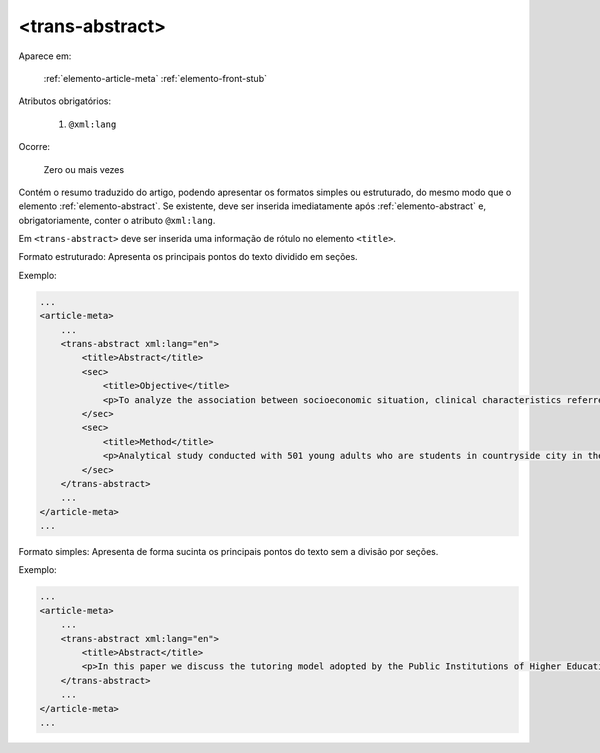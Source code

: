 .. _elemento-trans-abstract:

<trans-abstract>
================

Aparece em:

  :ref:`elemento-article-meta`
  :ref:`elemento-front-stub`

Atributos obrigatórios:

  1. ``@xml:lang``

Ocorre:

  Zero ou mais vezes

Contém o resumo traduzido do artigo, podendo apresentar os formatos simples ou estruturado, do mesmo modo que o elemento :ref:`elemento-abstract`. Se existente, deve ser inserida imediatamente após :ref:`elemento-abstract` e, obrigatoriamente, conter o atributo ``@xml:lang``.

Em ``<trans-abstract>`` deve ser inserida uma informação de rótulo no elemento ``<title>``.

Formato estruturado: Apresenta os principais pontos do texto dividido em seções.

Exemplo:

.. code-block:: xml

    ...
    <article-meta>
        ...
        <trans-abstract xml:lang="en">
            <title>Abstract</title>
            <sec>
                <title>Objective</title>
                <p>To analyze the association between socioeconomic situation, clinical characteristics referred and the family history of cardiovascular disease, with the Self-perceived health of young adults education and their implications for clinical characteristics observed.</p>
            </sec>
            <sec>
                <title>Method</title>
                <p>Analytical study conducted with 501 young adults who are students in countryside city in the Brazilian Northeast. We used binary logistic regression.</p>
            </sec>
        </trans-abstract>
        ...
    </article-meta>
    ...


Formato simples: Apresenta de forma sucinta os principais pontos do texto sem a divisão por seções.

Exemplo:


.. code-block:: xml

    ...
    <article-meta>
        ...
        <trans-abstract xml:lang="en">
            <title>Abstract</title>
            <p>In this paper we discuss the tutoring model adopted by the Public Institutions of Higher Education that integrate the Open University of Brazil (Universidade Aberta do Brasil - UAB) program. The starting point is the research and the actions developed by the authors in the past decade that are directly related to distance education in Brazil. The focus is on the classroom tutors who are responsible for assisting students in the presential center where they have support and who are selected through publishe.. notes in the virtual notice board of the institutions that offer higher education courses in a distinct mode of classroom teaching.</p>
        </trans-abstract>
        ...
    </article-meta>
    ...


.. {"reviewed_on": "20160629", "by": "gandhalf_thewhite@hotmail.com"}
